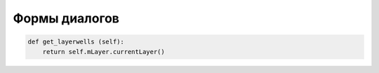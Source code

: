 ==============
Формы диалогов
==============

.. py:class:: formCurvewells 

.. highlight:: pyton
    :linenothreshold: 5

.. code-block:: python

   def get_layerwells (self):
       return self.mLayer.currentLayer()
